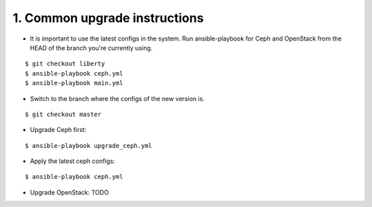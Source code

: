 1. Common upgrade instructions
==============================

- It is important to use the latest configs in the system. Run ansible-playbook
  for Ceph and OpenStack from the HEAD of the branch you're currently using.

::

  $ git checkout liberty
  $ ansible-playbook ceph.yml
  $ ansible-playbook main.yml

- Switch to the branch where the configs of the new version is.

::

  $ git checkout master

- Upgrade Ceph first:

::

  $ ansible-playbook upgrade_ceph.yml

- Apply the latest ceph configs:

::

  $ ansible-playbook ceph.yml

- Upgrade OpenStack: TODO
